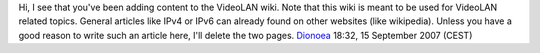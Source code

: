 Hi, I see that you've been adding content to the VideoLAN wiki. Note that this wiki is meant to be used for VideoLAN related topics. General articles like IPv4 or IPv6 can already found on other websites (like wikipedia). Unless you have a good reason to write such an article here, I'll delete the two pages. `Dionoea <User:Dionoea>`__ 18:32, 15 September 2007 (CEST)
